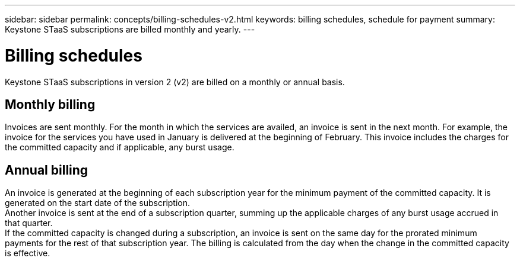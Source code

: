 ---
sidebar: sidebar
permalink: concepts/billing-schedules-v2.html
keywords: billing schedules, schedule for payment
summary: Keystone STaaS subscriptions are billed monthly and yearly.
---

= Billing schedules
:hardbreaks:
:nofooter:
:icons: font
:linkattrs:
:imagesdir: ../media/

[.lead]
Keystone STaaS subscriptions in version 2 (v2) are billed on a monthly or annual basis.

== Monthly billing
Invoices are sent monthly. For the month in which the services are availed, an invoice is sent in the next month. For example, the invoice for the services you have used in January is delivered at the beginning of February. This invoice includes the charges for the committed capacity and if applicable, any burst usage.

== Annual billing
An invoice is generated at the beginning of each subscription year for the minimum payment of the committed capacity. It is generated on the start date of the subscription.
Another invoice is sent at the end of a subscription quarter, summing up the applicable charges of any burst usage accrued in that quarter.
If the committed capacity is changed during a subscription, an invoice is sent on the same day for the prorated minimum payments for the rest of that subscription year. The billing is calculated from the day when the change in the committed capacity is effective. 

